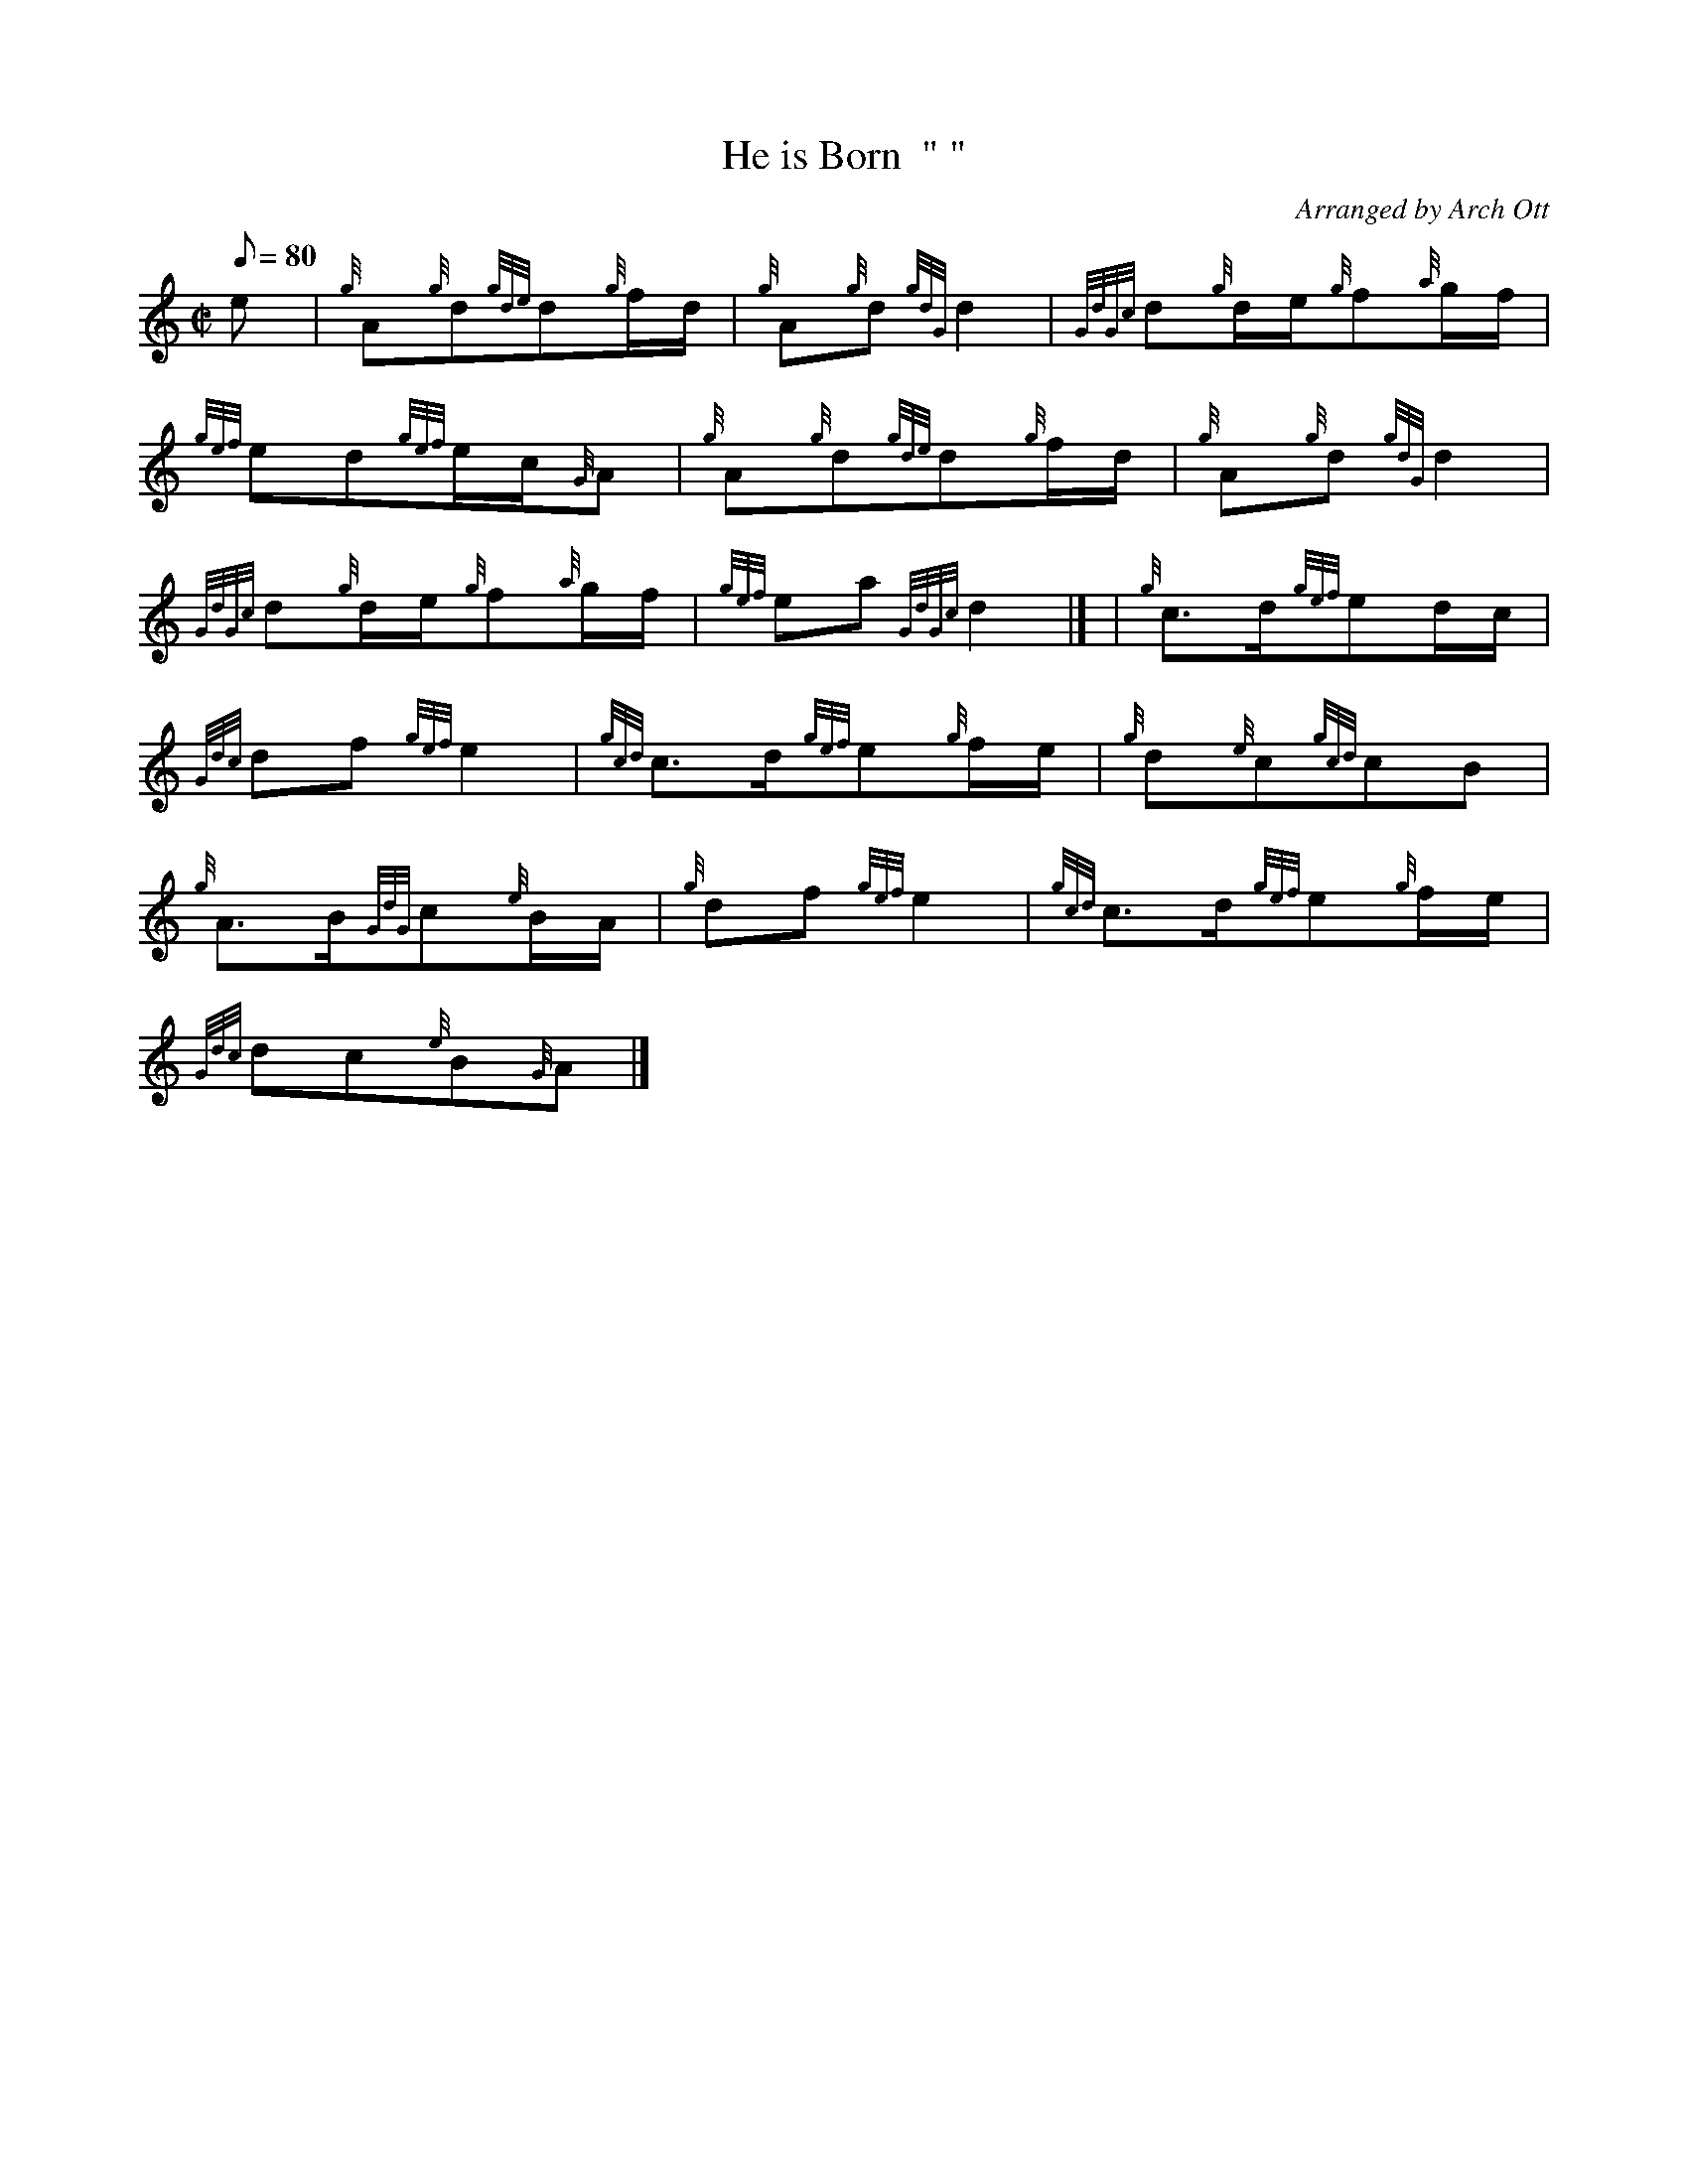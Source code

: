 X:1
T:He is Born  " "
M:C|
L:1/8
Q:80
C:Arranged by Arch Ott
S:Slow Air
K:HP
e[ | \
{g}A{g}d{gde}d{g}f/2d/2 | \
{g}A{g}d{gdG}d2 | \
{GdGc}d{g}d/2e/2{g}f{a}g/2f/2 |
{gef}ed{gef}e/2c/2{G}A | \
{g}A{g}d{gde}d{g}f/2d/2 | \
{g}A{g}d{gdG}d2 |
{GdGc}d{g}d/2e/2{g}f{a}g/2f/2 | \
{gef}ea{GdGc}d2|] [ | \
{g}c3/2d/2{gef}ed/2c/2 |
{Gdc}df{gef}e2 | \
{gcd}c3/2d/2{gef}e{g}f/2e/2 | \
{g}d{e}c{gcd}cB |
{g}A3/2B/2{GdG}c{e}B/2A/2 | \
{g}df{gef}e2 | \
{gcd}c3/2d/2{gef}e{g}f/2e/2 |
{Gdc}dc{e}B{G}A|]
